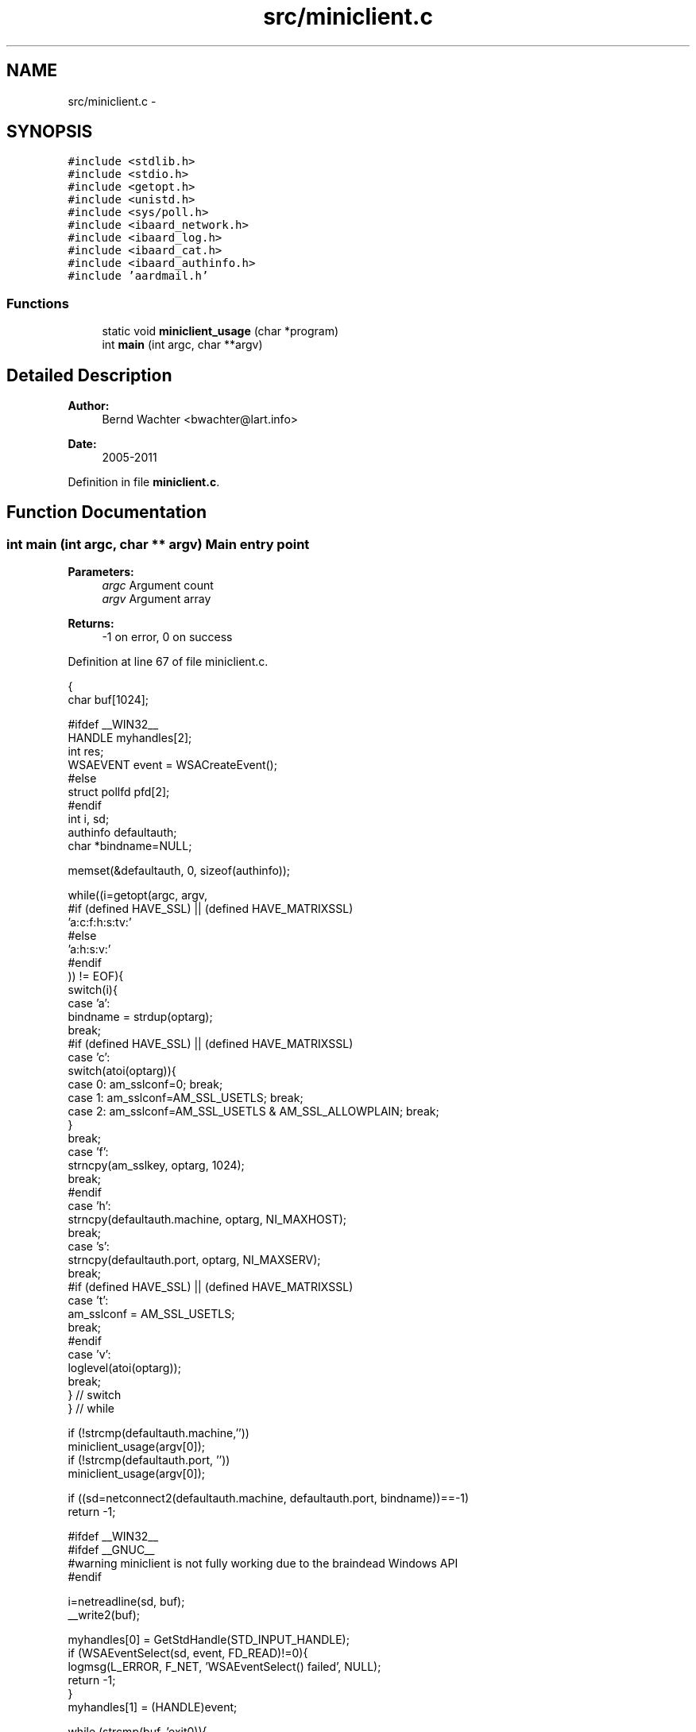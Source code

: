 .TH "src/miniclient.c" 3 "Sun Aug 7 2011" "aardmail" \" -*- nroff -*-
.ad l
.nh
.SH NAME
src/miniclient.c \- 
.SH SYNOPSIS
.br
.PP
\fC#include <stdlib.h>\fP
.br
\fC#include <stdio.h>\fP
.br
\fC#include <getopt.h>\fP
.br
\fC#include <unistd.h>\fP
.br
\fC#include <sys/poll.h>\fP
.br
\fC#include <ibaard_network.h>\fP
.br
\fC#include <ibaard_log.h>\fP
.br
\fC#include <ibaard_cat.h>\fP
.br
\fC#include <ibaard_authinfo.h>\fP
.br
\fC#include 'aardmail.h'\fP
.br

.SS "Functions"

.in +1c
.ti -1c
.RI "static void \fBminiclient_usage\fP (char *program)"
.br
.ti -1c
.RI "int \fBmain\fP (int argc, char **argv)"
.br
.in -1c
.SH "Detailed Description"
.PP 
\fBAuthor:\fP
.RS 4
Bernd Wachter <bwachter@lart.info> 
.RE
.PP
\fBDate:\fP
.RS 4
2005-2011 
.RE
.PP

.PP
Definition in file \fBminiclient.c\fP.
.SH "Function Documentation"
.PP 
.SS "int main (int argc, char ** argv)"Main entry point
.PP
\fBParameters:\fP
.RS 4
\fIargc\fP Argument count 
.br
\fIargv\fP Argument array 
.RE
.PP
\fBReturns:\fP
.RS 4
-1 on error, 0 on success 
.RE
.PP

.PP
Definition at line 67 of file miniclient.c.
.PP
.nf
                               {
  char buf[1024];

#ifdef __WIN32__
  HANDLE myhandles[2];
  int res;
  WSAEVENT event = WSACreateEvent();
#else
  struct pollfd pfd[2];
#endif
  int i, sd;
  authinfo defaultauth;
  char *bindname=NULL;

  memset(&defaultauth, 0, sizeof(authinfo));

  while((i=getopt(argc, argv,
#if (defined HAVE_SSL) || (defined HAVE_MATRIXSSL)
                  'a:c:f:h:s:tv:'
#else
                  'a:h:s:v:'
#endif
           )) != EOF){
    switch(i){
      case 'a':
        bindname = strdup(optarg);
        break;
#if (defined HAVE_SSL) || (defined HAVE_MATRIXSSL)
      case 'c':
        switch(atoi(optarg)){
          case 0: am_sslconf=0; break;
          case 1: am_sslconf=AM_SSL_USETLS; break;
          case 2: am_sslconf=AM_SSL_USETLS & AM_SSL_ALLOWPLAIN; break;
        }
        break;
      case 'f':
        strncpy(am_sslkey, optarg, 1024);
        break;
#endif
      case 'h':
        strncpy(defaultauth.machine, optarg, NI_MAXHOST);
        break;
      case 's':
        strncpy(defaultauth.port, optarg, NI_MAXSERV);
        break;
#if (defined HAVE_SSL) || (defined HAVE_MATRIXSSL)
      case 't':
        am_sslconf = AM_SSL_USETLS;
        break;
#endif
      case 'v':
        loglevel(atoi(optarg));
        break;
    } // switch
  } // while

  if (!strcmp(defaultauth.machine,''))
    miniclient_usage(argv[0]);
  if (!strcmp(defaultauth.port, ''))
    miniclient_usage(argv[0]);

  if ((sd=netconnect2(defaultauth.machine, defaultauth.port, bindname))==-1)
    return -1;

#ifdef __WIN32__
#ifdef __GNUC__
#warning miniclient is not fully working due to the braindead Windows API
#endif

  i=netreadline(sd, buf);
  __write2(buf);

  myhandles[0] = GetStdHandle(STD_INPUT_HANDLE);
  if (WSAEventSelect(sd, event, FD_READ)!=0){
    logmsg(L_ERROR, F_NET, 'WSAEventSelect() failed', NULL);
    return -1;
  }
  myhandles[1] = (HANDLE)event;

  while (strcmp(buf, 'exit\n')){
    res = WaitForMultipleObjects(2, myhandles, FALSE, INFINITE);
    if (res == WAIT_OBJECT_0) {
      if ((i=read(0,buf,1024))==-1) return -1;
      buf[i]='\0';
#if (defined HAVE_SSL) || (defined HAVE_MATRIXSSL)
      if ((!strcasecmp(buf, 'STLS\n')) || (!strcasecmp(buf, 'STARTTLS\n')))
        am_sslconf=AM_SSL_STARTTLS;
#endif
      netwriteline(sd, buf);
    } else if (res == WAIT_OBJECT_0+1) {
      // for seme reason we get here always when there's no input from stdin.
      if ((i=netreadline(sd,buf))==-1) { }
      __write1(buf);
#if (defined HAVE_SSL) || (defined HAVE_MATRIXSSL)
      if (am_sslconf==AM_SSL_STARTTLS) {
        if ((!strncmp(buf, '+OK', 3)) || (!strncmp(buf, '220', 3))) {
          am_sslconf = AM_SSL_USETLS;
          if (netsslstart(sd)){
            logmsg(L_ERROR, F_SSL, 'unable to start ssl negotiation', NULL);
            close(sd);
            return -1;
          }
        } else am_sslconf=0;
      }
#endif
    }
  }
#else
  // the UNIX part
  pfd[0].fd=0;
  pfd[0].events=POLLRDNORM | POLLIN;
  pfd[1].fd=sd;
  pfd[1].events=POLLRDNORM | POLLIN;

  i=netreadline(sd, buf);
  __write2(buf);

  while (strcmp(buf, 'exit\n')){
    poll(pfd, 2, -1);
    // poll on STDIN
    if (pfd[0].revents & (POLLRDNORM | POLLIN)){
      if ((i=read(pfd[0].fd,buf,1024))==-1) return -1;
      buf[i]='\0';
#if (defined HAVE_SSL) || (defined HAVE_MATRIXSSL)
      if ((!strcasecmp(buf, 'STLS\n')) || (!strcasecmp(buf, 'STARTTLS\n')))
        am_sslconf=AM_SSL_STARTTLS;
#endif
      netwriteline(pfd[1].fd, buf);
    }
    // poll on network descriptor
    if (pfd[1].revents & (POLLRDNORM | POLLIN)){
      if ((i=netreadline(pfd[1].fd,buf))==-1) return -1;
      if (i==0) break; // peer closed connection
      __write1(buf);
#if (defined HAVE_SSL) || (defined HAVE_MATRIXSSL)
      if (am_sslconf==AM_SSL_STARTTLS) {
        if ((!strncmp(buf, '+OK', 3)) || (!strncmp(buf, '220', 3))) {
          am_sslconf = AM_SSL_USETLS;
          if (netsslstart(pfd[1].fd)){
            logmsg(L_ERROR, F_SSL, 'unable to start ssl negotiation', NULL);
            close(pfd[1].fd);
            return -1;
          }
        } else am_sslconf=0;
      }
#endif
    }
  }
#endif

  return 0;
}
.fi
.SS "static void miniclient_usage (char * program)\fC [static]\fP"Print usage information and exit() 
.PP
Definition at line 33 of file miniclient.c.
.PP
.nf
                                           {
  char *tmpstring=NULL;
  if (!cat(&tmpstring, 'Usage: ', program,
#if (defined HAVE_SSL) || (defined HAVE_MATRIXSSL)
           ' [-c option] -h hostname -s service [-t] [-v level]\n',
#else
           ' -h hostname -s service [-v level]\n',
#endif
           '\t-a:\tbind to given address (hostnames will be resolved)\n',
#if (defined HAVE_SSL) || (defined HAVE_MATRIXSSL)
           '\t-c:\tcrypto options. Options may be: 0 (off), 1 (tls, like -t),\n',
           '\t\tand 2 (tls, fallback to plain on error)\n',
#endif
           '\t-h:\tspecify the hostname to connect to\n',
           '\t-s:\tthe service to connect to. Must be resolvable if non-numeric.\n',
#if (defined HAVE_SSL) || (defined HAVE_MATRIXSSL)
           '\t-t:\tuse tls. If tls is not possible the program will exit (like -c 1)\n',
#endif
           '\t-v:\tset the loglevel, valid values are 0 (no logging), 1 (deadly),\n',
           '\t\t2 (errors, default), 3 (warnings) and 4 (info, very much)\n',
           '\n[ ', AM_VERSION, ' ]\n',
           NULL)) {
    __write2(tmpstring);
    free(tmpstring);
  }
  exit(0);
}
.fi
.SH "Author"
.PP 
Generated automatically by Doxygen for aardmail from the source code.
